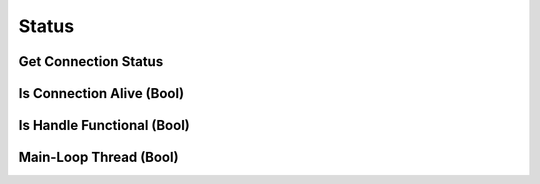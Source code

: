 ..
  Most of our documentation is generated from our source code comments,
    please head to github.com/cee-studio/orca if you want to contribute!

  The following files contains the documentation used to generate this page: 
  - common/websockets.h

======
Status
======

Get Connection Status
---------------------

.. doxygenfunction:: ws_get_status

Is Connection Alive (Bool)
--------------------------

.. doxygenfunction:: ws_is_alive

Is Handle Functional (Bool)
---------------------------

.. doxygenfunction:: ws_is_functional

Main-Loop Thread (Bool)
-----------------------

.. doxygenfunction:: ws_same_thread
